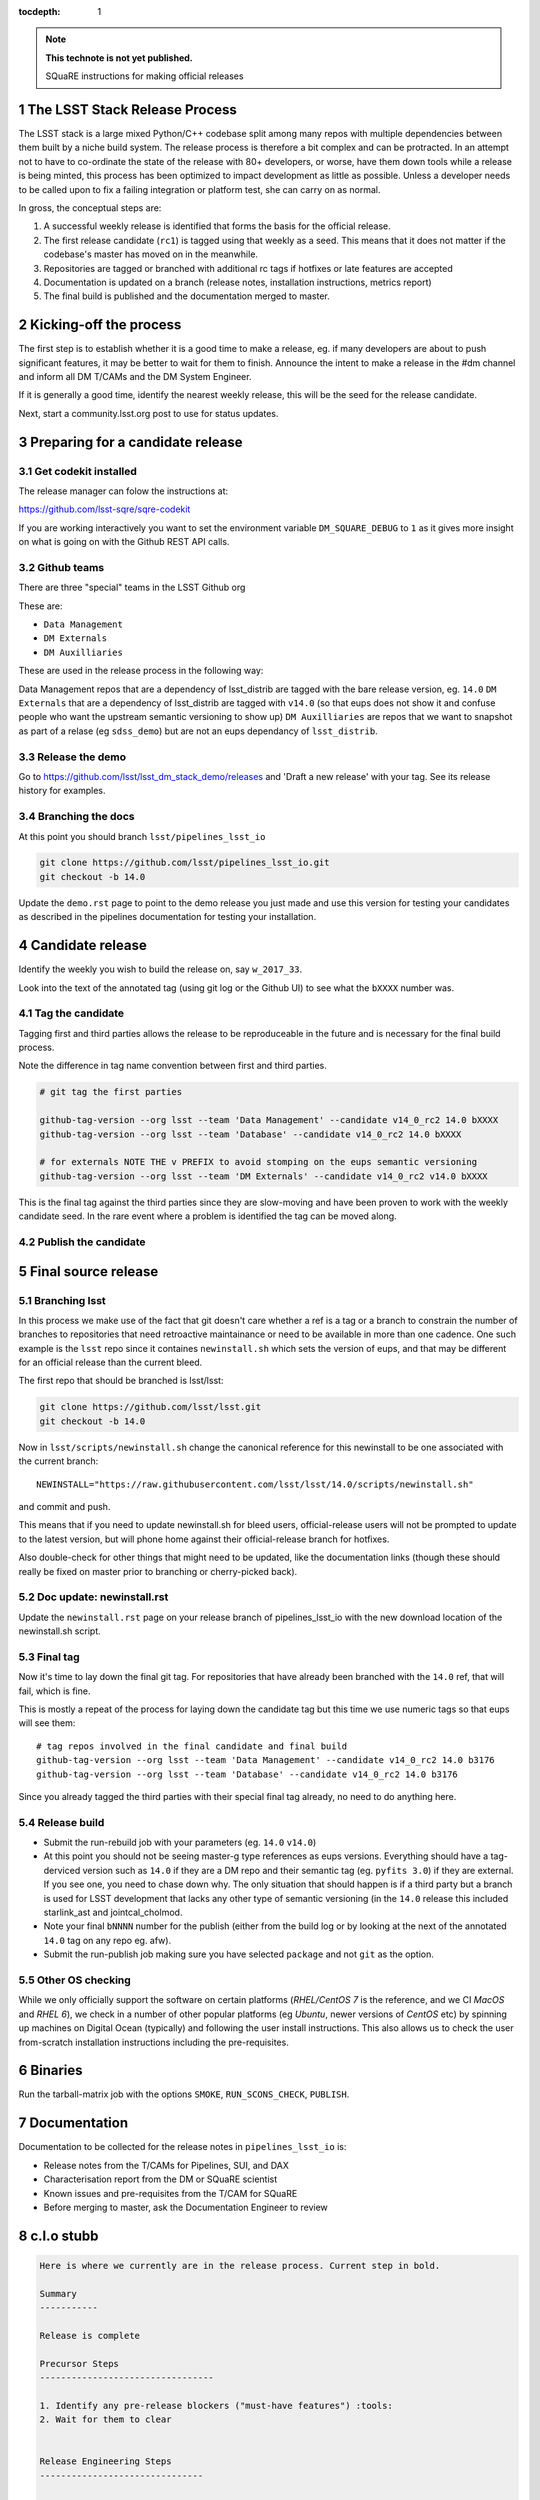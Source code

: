 ..
  Technote content.

  See https://developer.lsst.io/docs/rst_styleguide.html
  for a guide to reStructuredText writing.

  Do not put the title, authors or other metadata in this document;
  those are automatically added.

  Use the following syntax for sections:

  Sections
  ========

  and

  Subsections
  -----------

  and

  Subsubsections
  ^^^^^^^^^^^^^^

  To add images, add the image file (png, svg or jpeg preferred) to the
  _static/ directory. The reST syntax for adding the image is

  .. figure:: /_static/filename.ext
     :name: fig-label
     :target: http://target.link/url

     Caption text.

   Run: ``make html`` and ``open _build/html/index.html`` to preview your work.
   See the README at https://github.com/lsst-sqre/lsst-technote-bootstrap or
   this repo's README for more info.

   Feel free to delete this instructional comment.

:tocdepth: 1
.. Please do not modify tocdepth; will be fixed when a new Sphinx theme is shipped.

.. sectnum::

.. Add content below. Do not include the document title.

.. note::

   **This technote is not yet published.**

   SQuaRE instructions for making official releases



The LSST Stack Release Process
------------------------------

The LSST stack is a large mixed Python/C++ codebase split among many repos with
multiple dependencies between them built by a niche build system. The release
process is therefore a bit complex and can be protracted. In an attempt not to
have to co-ordinate the state of the release with 80+ developers, or worse,
have them down tools while a release is being minted, this process has been
optimized to impact development as little as possible. Unless a developer needs
to be called upon to fix a failing integration or platform test, she can carry
on as normal.

In gross, the conceptual steps are:

#. A successful weekly release is identified that forms the basis for the
   official release.

#. The first release candidate (``rc1``) is tagged using that weekly as a seed.
   This means that it does not matter if the codebase's master has moved on in
   the meanwhile.

#. Repositories are tagged or branched with additional rc tags if hotfixes or
   late features are accepted

#. Documentation is updated on a branch (release notes, installation
   instructions, metrics report)

#. The final build is published and the documentation merged to master.



Kicking-off the process
-----------------------

The first step is to establish whether it is a good time to make a release, eg.
if many developers are about to push significant features, it may be better to
wait for them to finish. Announce the intent to make a release in the #dm
channel and inform all DM T/CAMs and the DM System Engineer.

If it is generally a good time, identify the nearest weekly release, this will
be the seed for the release candidate.

Next, start a community.lsst.org post to use for status updates.



Preparing for a candidate release
---------------------------------

Get codekit installed
^^^^^^^^^^^^^^^^^^^^^

The release manager can folow the instructions at:

https://github.com/lsst-sqre/sqre-codekit

If you are working interactively you want to set the environment variable
``DM_SQUARE_DEBUG`` to ``1`` as it gives more insight on what is going on with
the Github REST API calls.


Github teams
^^^^^^^^^^^^

There are three "special" teams in the LSST Github org

These are:

- ``Data Management``

- ``DM Externals``

- ``DM Auxilliaries``

These are used in the release process in the following way:

Data Management repos that are a dependency of lsst_distrib are tagged with the
bare release version, eg. ``14.0`` ``DM Externals`` that are a dependency of
lsst_distrib are tagged with ``v14.0`` (so that eups does not show it and
confuse people who want the upstream semantic versioning to show up) ``DM
Auxilliaries`` are repos that we want to snapshot as part of a relase (eg
``sdss_demo``) but are not an eups dependancy of ``lsst_distrib``.


Release the demo
^^^^^^^^^^^^^^^^

Go to https://github.com/lsst/lsst_dm_stack_demo/releases and 'Draft a
new release' with your tag. See its release history for examples.


Branching the docs
^^^^^^^^^^^^^^^^^^

At this point you should branch ``lsst/pipelines_lsst_io``

.. code-block:: bash

   git clone https://github.com/lsst/pipelines_lsst_io.git
   git checkout -b 14.0

Update the ``demo.rst`` page to point to the demo release you just made and use
this version for testing your candidates as described in the pipelines
documentation for testing your installation.



Candidate release
-----------------

Identify the weekly you wish to build the release on, say ``w_2017_33``.

Look into the text of the annotated tag (using git log or the Github UI) to see
what the ``bXXXX`` number was.


Tag the candidate
^^^^^^^^^^^^^^^^^

Tagging first and third parties allows the release to be reproduceable in the
future and is necessary for the final build process.

Note the difference in tag name convention between first and third parties.

.. code-block:: bash

   # git tag the first parties

   github-tag-version --org lsst --team 'Data Management' --candidate v14_0_rc2 14.0 bXXXX
   github-tag-version --org lsst --team 'Database' --candidate v14_0_rc2 14.0 bXXXX

   # for externals NOTE THE v PREFIX to avoid stomping on the eups semantic versioning
   github-tag-version --org lsst --team 'DM Externals' --candidate v14_0_rc2 v14.0 bXXXX

This is the final tag against the third parties since they are slow-moving and
have been proven to work with the weekly candidate seed. In the rare event
where a problem is identified the tag can be moved along.


Publish the candidate
^^^^^^^^^^^^^^^^^^^^^



Final source release
--------------------


Branching lsst
^^^^^^^^^^^^^^^

In this process we make use of the fact that git doesn't care whether a ref is
a tag or a branch to constrain the number of branches to repositories that need
retroactive maintainance or need to be available in more than one cadence. One
such example is the ``lsst`` repo since it containes ``newinstall.sh`` which
sets the version of eups, and that may be different for an official release
than the current bleed.

The first repo that should be branched is lsst/lsst:

.. code-block:: bash

   git clone https://github.com/lsst/lsst.git
   git checkout -b 14.0

Now in ``lsst/scripts/newinstall.sh`` change the canonical reference for this
newinstall to be one associated with the current branch::

  NEWINSTALL="https://raw.githubusercontent.com/lsst/lsst/14.0/scripts/newinstall.sh"

and commit and push.

This means that if you need to update newinstall.sh for bleed users,
official-release users will not be prompted to update to the latest version,
but will phone home against their official-release branch for hotfixes.

Also double-check for other things that might need to be updated, like the
documentation links (though these should really be fixed on master prior to
branching or cherry-picked back).

Doc update: newinstall.rst
^^^^^^^^^^^^^^^^^^^^^^^^^^

Update the ``newinstall.rst`` page on your release branch of pipelines_lsst_io
with the new download location of the newinstall.sh script.


Final tag
^^^^^^^^^

Now it's time to lay down the final git tag. For repositories that have already
been branched with the ``14.0`` ref, that will fail, which is fine.

This is mostly a repeat of the process for laying down the candidate tag but
this time we use numeric tags so that eups will see them::

  # tag repos involved in the final candidate and final build
  github-tag-version --org lsst --team 'Data Management' --candidate v14_0_rc2 14.0 b3176
  github-tag-version --org lsst --team 'Database' --candidate v14_0_rc2 14.0 b3176

Since you already tagged the third parties with their special final tag
already, no need to do anything here.

Release build
^^^^^^^^^^^^^

- Submit the run-rebuild job with your parameters (eg. ``14.0`` ``v14.0``)

- At this point you should not be seeing master-g type references as eups
  versions. Everything should have a tag-derviced version such as ``14.0`` if
  they are a DM repo and their semantic tag (eg. ``pyfits 3.0``) if they are
  external.  If you see one, you need to chase down why. The only situation
  that should happen is if a third party but a branch is used for LSST
  development that lacks any other type of semantic versioning (in the ``14.0``
  release this included starlink_ast and jointcal_cholmod.

- Note your final ``bNNNN`` number for the publish (either from the build log
  or by looking at the next of the annotated ``14.0`` tag on any repo eg. afw).

- Submit the run-publish job making sure you have selected ``package`` and not
  ``git`` as the option.


Other OS checking
^^^^^^^^^^^^^^^^^

While we only officially support the software on certain platforms
(`RHEL/CentOS 7` is the reference, and we CI `MacOS` and `RHEL 6`), we check in
a number of other popular platforms (eg `Ubuntu`, newer versions of `CentOS`
etc) by spinning up machines on Digital Ocean (typically) and following the
user install instructions. This also allows us to check the user from-scratch
installation instructions including the pre-requisites.



Binaries
--------

Run the tarball-matrix job with the options ``SMOKE``, ``RUN_SCONS_CHECK``,
``PUBLISH``.


Documentation
-------------

Documentation to be collected for the release notes in ``pipelines_lsst_io``
is:

- Release notes from the T/CAMs for Pipelines, SUI, and DAX
- Characterisation report from the DM or SQuaRE scientist
- Known issues and pre-requisites from the T/CAM for SQuaRE
- Before merging to master, ask the Documentation Engineer to review


c.l.o stubb
-----------

.. code-block:: none

  Here is where we currently are in the release process. Current step in bold.

  Summary
  -----------

  Release is complete

  Precursor Steps
  ---------------------------------

  1. Identify any pre-release blockers ("must-have features") :tools:
  2. Wait for them to clear


  Release Engineering Steps
  -------------------------------

  1. Eups publish rc1 candidate (based on b2748) (also w_2017_33)
  1. Git Tag v14.0-rc1
  1. Branch v14 of newinstall.sh
  1. Github release lsst_demo v14
  1. **Wait for first round of bugs to clear**
  1.Repeat last 2 steps, -rcN candidates  <-- final candidate is rc1 [yay!]
  1. Confirm DM Externals are at stable tags
  1. Tag DM Auxilliary (non-lsst_distrib) repos
  1. Full OS testing (see https://ls.st/faq )
  1. Git Tag 14.0, rebuild, eups publish

  Binary release steps
  ------------------------

  1. Produce factory binaries
  1. Test factory binaries
  1. Gather contributed binaries

  Documentation Steps
  -------------------------

  1. Update Prereqs/Install
  1. Update Known Issues
  1. Gather Release notes
  1. Gather Metrics report
  1. **Email announcement**

